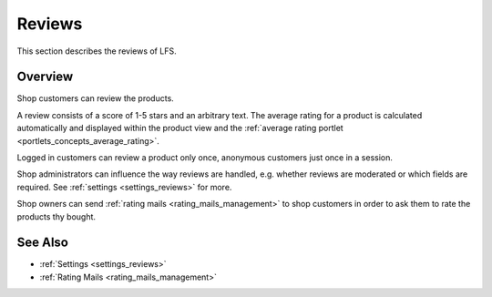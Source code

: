 .. index:: Reviews

.. _reviews_concept:

=======
Reviews
=======

This section describes the reviews of LFS.

Overview
========

Shop customers can review the products.

A review consists of a score of 1-5 stars and an arbitrary text. The average
rating for a product is calculated automatically and displayed within the
product view and the :ref:`average rating portlet
<portlets_concepts_average_rating>`.

Logged in customers can review a product only once, anonymous customers just
once in a session.

Shop administrators can influence the way reviews are handled, e.g. whether
reviews are moderated or which fields are required. See :ref:`settings
<settings_reviews>` for more.

Shop owners can send :ref:`rating mails <rating_mails_management>` to shop
customers in order to ask them to rate the products thy bought.

See Also
========

* :ref:`Settings <settings_reviews>`
* :ref:`Rating Mails <rating_mails_management>`
